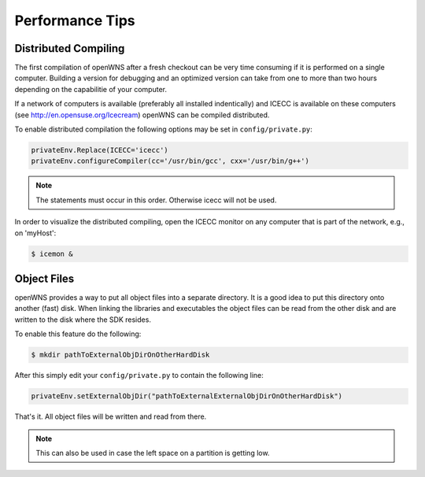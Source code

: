 Performance Tips
================

Distributed Compiling
---------------------

The first compilation of openWNS after a fresh checkout can be very
time consuming if it is performed on a single computer. Building a
version for debugging and an optimized version can take from one
to more than two hours depending on the capabilitie of your computer.

If a network of computers is available (preferably all installed
indentically) and ICECC is available on these computers (see
http://en.opensuse.org/Icecream) openWNS can be compiled distributed.

To enable distributed compilation the following options may be set in
``config/private.py``:

.. code-block:: python

  privateEnv.Replace(ICECC='icecc')
  privateEnv.configureCompiler(cc='/usr/bin/gcc', cxx='/usr/bin/g++')

.. note::

   The statements must occur in this order. Otherwise icecc will not be used.

In order to visualize the distributed compiling, open the ICECC monitor
on any computer that is part of the network, e.g., on 'myHost':

.. code-block:: bash

  $ icemon &

Object Files
------------

openWNS provides a way to put all object files into a separate
directory. It is a good idea to put this directory onto another
(fast) disk. When linking the libraries and executables the object
files can be read from the other disk and are written to the disk
where the SDK resides.

To enable this feature do the following:

.. code-block:: bash

   $ mkdir pathToExternalObjDirOnOtherHardDisk

After this simply edit your ``config/private.py`` to contain the
following line:

.. code-block:: python

   privateEnv.setExternalObjDir("pathToExternalExternalObjDirOnOtherHardDisk")

That's it. All object files will be written and read from there.

.. note::
   
   This can also be used in case the left space on a partition is getting low.


